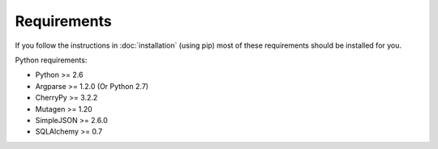 Requirements
------------

If you follow the instructions in :doc:`installation` (using pip) most of
these requirements should be installed for you.

Python requirements:

* Python >= 2.6
* Argparse >= 1.2.0 (Or Python 2.7)
* CherryPy >= 3.2.2
* Mutagen >= 1.20
* SimpleJSON >= 2.6.0
* SQLAlchemy >= 0.7
